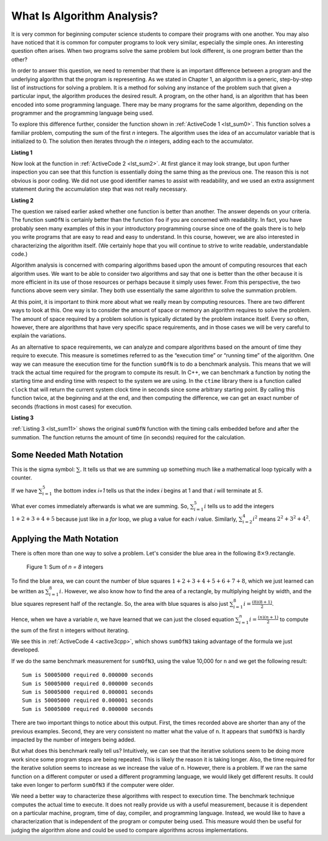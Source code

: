 ..  Copyright (C)  Brad Miller, David Ranum, and Jan Pearce
    This work is licensed under the Creative Commons Attribution-NonCommercial-ShareAlike 4.0 International License. To view a copy of this license, visit http://creativecommons.org/licenses/by-nc-sa/4.0/.

What Is Algorithm Analysis?
---------------------------

It is very common for beginning computer science students to
compare their programs with one another. You may also have noticed that
it is common for computer programs to look very similar, especially the
simple ones. An interesting question often arises. When two programs
solve the same problem but look different, is one program better than
the other?

In order to answer this question, we need to remember that there is an
important difference between a program and the underlying algorithm that
the program is representing. As we stated in Chapter 1, an algorithm is
a generic, step-by-step list of instructions for solving a problem. It
is a method for solving any instance of the problem such that given a
particular input, the algorithm produces the desired result. A program,
on the other hand, is an algorithm that has been encoded into some
programming language. There may be many programs for the same algorithm,
depending on the programmer and the programming language being used.

To explore this difference further, consider the function shown in
:ref:`ActiveCode 1 <lst_sum0>`. This function solves a familiar problem, computing the
sum of the first *n* integers. The algorithm uses the idea of an
accumulator variable that is initialized to 0. The solution then
iterates through the *n* integers, adding each to the accumulator.

.. _lst_sum0:

**Listing 1**

.. tabbed:: ec1

  .. tab:: C++

    .. activecode:: ec1_cpp
        :caption: C++
        :language: cpp

        #include <iostream>
        using namespace std;

        int sumOfN(int n){
            int theSum = 0;
            for (int i = 0; i < n+1; i++){
                theSum = theSum + i;
            }
            return theSum;
        }

        int main(){
            cout << sumOfN(10);
            return 0;
        }

  .. tab:: Python

    .. activecode:: ec1_py
        :caption: Python

        def sumOfN(n):
            theSum = 0
            for i in range(1,n+1):
                theSum = theSum + i

            return theSum

        def main():
            print(sumOfN(10))
        main()

Now look at the function in :ref:`ActiveCode 2 <lst_sum2>`.
At first glance it may look
strange, but upon further inspection you can see that this function is
essentially doing the same thing as the previous one. The reason this is
not obvious is poor coding. We did not use good identifier names to
assist with readability, and we used an extra assignment statement
during the accumulation step that was not really necessary.

.. _lst_sum2:

**Listing 2**

.. tabbed:: ec2

    .. tab:: C++

        .. activecode:: ec2_cpp
            :caption: Another Summation of the First n Integers in C++
            :language: cpp

            #include <iostream>
            using namespace std;

            int foo(int tom){
                int fred = 0;
                for (int bill = 0; bill < tom+1; bill++){
                    int barney = bill;
                    fred = fred + barney;
                }
                return fred;
            }

            int main(){
                cout << foo(10);
                return 0;
            }

    .. tab:: Python

        .. activecode:: ec2_py
            :caption: Another Summation of the First n Integers in python

            def foo(tom):
                fred = 0
                for bill in range(1,tom+1):
                    barney = bill
                    fred = fred + barney

                return fred

            def main():
                print(foo(10))
            main()

The question we raised earlier asked whether one function is better than
another. The answer depends on your criteria. The function ``sumOfN`` is
certainly better than the function ``foo`` if you are concerned with
readability. In fact, you have probably seen many examples of this in
your introductory programming course since one of the goals there is to
help you write programs that are easy to read and easy to understand. In
this course, however, we are also interested in characterizing the
algorithm itself. (We certainly hope that you will continue to strive to
write readable, understandable code.)

Algorithm analysis is concerned with comparing algorithms based upon the
amount of computing resources that each algorithm uses. We want to be
able to consider two algorithms and say that one is better than the
other because it is more efficient in its use of those resources or
perhaps because it simply uses fewer. From this perspective, the two
functions above seem very similar. They both use essentially the same
algorithm to solve the summation problem.

At this point, it is important to think more about what we really mean
by computing resources. There are two different ways to look at this.
One way is to consider the amount of space or memory an algorithm
requires to solve the problem. The amount of space required by a problem
solution is typically dictated by the problem instance itself. Every so
often, however, there are algorithms that have very specific space
requirements, and in those cases we will be very careful to explain the
variations.

As an alternative to space requirements, we can analyze and compare
algorithms based on the amount of time they require to execute. This
measure is sometimes referred to as the “execution time” or “running
time” of the algorithm. One way we can measure the execution time for
the function ``sumOfN`` is to do a benchmark analysis. This means that
we will track the actual time required for the program to compute its
result. In C++, we can benchmark a function by noting the starting
time and ending time with respect to the system we are using. In the
``ctime`` library there is a function called ``clock`` that will return the
current system clock time in seconds since some arbitrary starting
point. By calling this function twice, at the beginning and at the end,
and then computing the difference, we can get an exact number of seconds
(fractions in most cases) for execution.

.. _lst_sum11:

**Listing 3**

.. tabbed:: cpp

  .. tab:: C++

    .. activecode:: ec2cpp
       :caption: C++
       :language: cpp

        #include <iostream>
        #include <ctime>
        using namespace std;

        int sumofN2(int n) {
            clock_t begin = clock();
            int theSum = 0;
            for(int i = 0; i < n+1; i++){
                theSum = theSum + i;
            }
            clock_t end = clock();
            double elapsed_secs = double(end - begin) /CLOCKS_PER_SEC;
            cout << fixed << endl;
            cout << "Sum is " << theSum << " required "<<elapsed_secs << " seconds" << endl;
            return theSum;
       }

       int main(){
           for (int i = 0; i < 6; i++){
                sumofN2(10000);
           }
           return 0;
       }

  .. tab:: Python

    .. activecode:: ec2py
        :caption: Python

        import time

        def sumOfN2(n):
            start = time.time()

            theSum = 0
            for i in range(1,n+1):
                theSum = theSum + i

            end = time.time()
            elapsed = end-start
            print("Sum is", theSum, "required", elapsed, "seconds")

            return elapsed

        def main():
            for i in range(5):
                sumOfN2(10000)
        main()



:ref:`Listing 3 <lst_sum11>` shows the original ``sumOfN`` function with the timing
calls embedded before and after the summation. The function returns the amount of time (in seconds)
required for the calculation.

Some Needed Math Notation
~~~~~~~~~~~~~~~~~~~~~~~~~

This is the sigma symbol: :math:`\sum_{}`.
It tells us that we are summing up something
much like a mathematical loop typically with a counter.

If we have
:math:`\sum_{i=1}^{5}`
the bottom index `i=1` tells us that the index `i` begins at 1
and that `i` will terminate at `5`.

What ever comes immediately afterwards is what
we are summing. So,
:math:`\sum_{i=1}^{5} i`
tells us to add the integers :math:`1+2+3+4+5`
because just like in a `for` loop, we plug a value for each `i` value.
Similarly, :math:`\sum_{i=2}^{4} i^2` means :math:`2^2+3^2+4^2`.


Applying the Math Notation
~~~~~~~~~~~~~~~~~~~~~~~~~~

There is often more than one way to solve a problem.
Let's consider the blue area in the
following :math:`8 \times 9`.rectangle.

.. _fig_sumof-n-integers:

.. figure:: Figures/sumof-n-integers.png

   Figure 1: Sum of `n = 8` integers

To find the blue area, we can count the number of blue squares
:math:`1+2+3+4+5+6+7+8`, which we just learned
can be written as :math:`\sum_{i=1}^{8} i.`
However, we also know how to find the area of a rectangle,
by multiplying height by width, and the blue squares represent
half of the rectangle.
So, the area with blue squares
is also just :math:`\sum_{i=1}^{8} i = \frac {(8)(8+1)}{2}`.

Hence, when we have a variable `n`, we have learned that we can just the
closed equation :math:`\sum_{i=1}^{n} i = \frac {(n)(n+1)}{2}` to
compute the sum of the first ``n`` integers without iterating.

We see this in :ref:`ActiveCode 4 <active3cpp>`,
which shows ``sumOfN3``
taking advantage of the formula we just developed.

.. _lst_sum3:

.. tabbed:: change_this

  .. tab:: C++

    .. activecode:: active3cpp
        :caption: Summation Without Iteration C++
        :language: cpp

        #include <iostream>
        using namespace std;
        #include <ctime>

        int sumOfN3(int n){

            int sum_n = (n*(n+1))/2;

            return sum_n;
        }

        int main(){
            cout << sumOfN3(10);
            return 0;
        }


  .. tab:: Python

    .. activecode:: active3_py
        :caption: Summation Without Iteration Python

        def sumOfN3(n):
            return (n*(n+1))//2

        def main():
            print(sumOfN3(10))
        main()


If we do the same benchmark measurement for ``sumOfN3``,
using the value  10,000 for ``n`` and we get the following result:

::

    Sum is 50005000 required 0.000000 seconds
    Sum is 50005000 required 0.000000 seconds
    Sum is 50005000 required 0.000001 seconds
    Sum is 50005000 required 0.000001 seconds
    Sum is 50005000 required 0.000000 seconds


There are two important things to notice about this output. First, the
times recorded above are shorter than any of the previous examples.
Second, they are very consistent no matter what the value of ``n``. It
appears that ``sumOfN3`` is hardly impacted by the number of integers
being added.

But what does this benchmark really tell us? Intuitively, we can see
that the iterative solutions seem to be doing more work since some
program steps are being repeated. This is likely the reason it is taking
longer. Also, the time required for the iterative solution seems to
increase as we increase the value of ``n``. However, there is a problem.
If we ran the same function on a different computer or used a different
programming language, we would likely get different results. It could
take even longer to perform ``sumOfN3`` if the computer were older.

We need a better way to characterize these algorithms with respect to
execution time. The benchmark technique computes the actual time to
execute. It does not really provide us with a useful measurement,
because it is dependent on a particular machine, program, time of day,
compiler, and programming language. Instead, we would like to have a
characterization that is independent of the program or computer being
used. This measure would then be useful for judging the algorithm alone
and could be used to compare algorithms across implementations.
